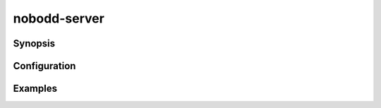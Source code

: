 .. nobodd: a boot configuration tool for the Raspberry Pi
..
.. Copyright (c) 2023-2024 Dave Jones <dave.jones@canonical.com>
.. Copyright (c) 2023-2024 Canonical Ltd.
..
.. SPDX-License-Identifier: GPL-3.0

=============
nobodd-server
=============

.. program:: nobodd-server

Synopsis
========

Configuration
=============

Examples
========
